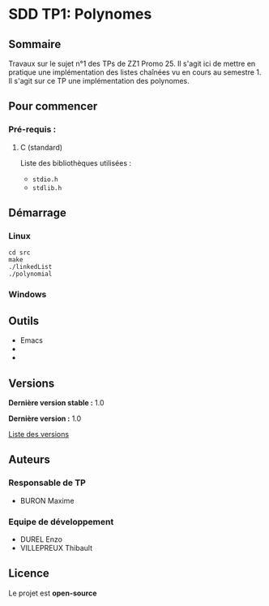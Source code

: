 * SDD TP1: Polynomes
** Sommaire

Travaux sur le sujet n°1 des TPs de ZZ1 Promo 25. Il s'agit ici de mettre en pratique une implémentation des listes chaînées vu en cours au semestre 1. Il s'agit sur ce TP une implémentation des polynomes.

** Pour commencer
*** Pré-requis :
**** C (standard)

    Liste des bibliothèques utilisées :
    - =stdio.h=
    - =stdlib.h=
    
** Démarrage
*** Linux

     #+begin_src shell
       cd src
       make
       ./linkedList
       ./polynomial
     #+end_src

*** Windows
** Outils

- Emacs
- 
- 

** Versions

*Dernière version stable :* 1.0

*Dernière version :* 1.0

[[../../tags][Liste des versions]]

** Auteurs
*** Responsable de TP

- BURON Maxime

*** Equipe de développement
      
- DUREL Enzo
- VILLEPREUX Thibault

** Licence

Le projet est *open-source*
   

   

